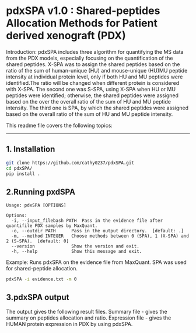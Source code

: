 *  pdxSPA v1.0 : Shared-peptides Allocation Methods for Patient derived xenograft (PDX)

Introduction:
pdxSPA includes three algorithm for quantifying the MS data from the PDX models, especially focusing on the quantification of the shared peptides. X-SPA was to assign the shared peptides based on the ratio of the sum of human-unique (HU) and mouse-unique (HU)MU peptide intensity at individual protein level, only if both HU and MU peptides were identified.The ratio will be changed when different protein is considered with X-SPA. The second one was S-SPA, using X-SPA when HU or MU peptides were identified; otherwise, the shared peptides were assigned based on the over the overall ratio of the sum of HU and MU peptide intensity. The third one is SPA, by which the shared peptides were assigned based on the overall ratio of the sum of HU and MU peptide intensity.

This readme file covers the following topics:
---------------------------------------------
** 1. Installation
#+BEGIN_SRC bash
git clone https://github.com/cathy0237/pdxSPA.git
cd pdxSPA/
pip install .
#+END_SRC


** 2.Running pxdSPA
#+BEGIN_SRC 
Usage: pdxSPA [OPTIONS]

Options:
  -i, --input_filebash PATH  Pass in the evidence file after quantifile PDX samples by MaxQuant.
  -o, --outdir PATH      Pass in the output directory.  [default: .]
  -m, --method INTEGER   Choose methods between 0 (SPA), 1 (X-SPA) and 2 (S-SPA).  [default: 0]
  --version              Show the version and exit.
  -h, --help             Show this message and exit.
#+END_SRC

Example:
Runs pdxSPA on the evidence file from MaxQuant. SPA was used for shared-peptide allocation.
#+BEGIN_SRC bash
pdxSPA -i evidence.txt -m 0
#+END_SRC


** 3.pdxSPA output
The output gives the following result files. 
Summary file - gives the summary on peptides allocation and ratio. 
Expression file - gives the HUMAN protein expression in PDX by using pdxSPA.




